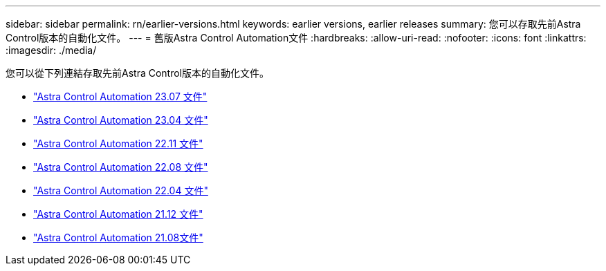 ---
sidebar: sidebar 
permalink: rn/earlier-versions.html 
keywords: earlier versions, earlier releases 
summary: 您可以存取先前Astra Control版本的自動化文件。 
---
= 舊版Astra Control Automation文件
:hardbreaks:
:allow-uri-read: 
:nofooter: 
:icons: font
:linkattrs: 
:imagesdir: ./media/


[role="lead"]
您可以從下列連結存取先前Astra Control版本的自動化文件。

* https://docs.netapp.com/us-en/astra-automation-2307/["Astra Control Automation 23.07 文件"^]
* https://docs.netapp.com/us-en/astra-automation-2304/["Astra Control Automation 23.04 文件"^]
* https://docs.netapp.com/us-en/astra-automation-2211/["Astra Control Automation 22.11 文件"^]
* https://docs.netapp.com/us-en/astra-automation-2208/["Astra Control Automation 22.08 文件"^]
* https://docs.netapp.com/us-en/astra-automation-2204/["Astra Control Automation 22.04 文件"^]
* https://docs.netapp.com/us-en/astra-automation-2112/["Astra Control Automation 21.12 文件"^]
* https://docs.netapp.com/us-en/astra-automation-2108/["Astra Control Automation 21.08文件"^]

